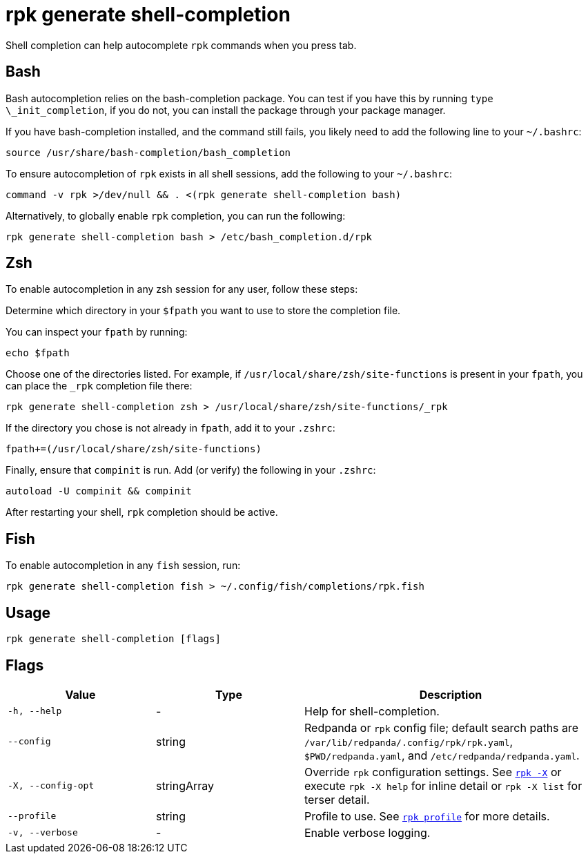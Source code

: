 = rpk generate shell-completion
// tag::single-source[]

Shell completion can help autocomplete `rpk` commands when you press tab.

== Bash

Bash autocompletion relies on the bash-completion package. You can test if you
have this by running `type \_init_completion`, if you do not, you can install
the package through your package manager.

If you have bash-completion installed, and the command still fails, you likely
need to add the following line to your `~/.bashrc`:

[,bash]
----
source /usr/share/bash-completion/bash_completion
----

To ensure autocompletion of `rpk` exists in all shell sessions, add the following
to your `~/.bashrc`:

[,bash]
----
command -v rpk >/dev/null && . <(rpk generate shell-completion bash)
----

Alternatively, to globally enable `rpk` completion, you can run the following:

[,bash]
----
rpk generate shell-completion bash > /etc/bash_completion.d/rpk
----

== Zsh

To enable autocompletion in any zsh session for any user, follow these steps:

Determine which directory in your `$fpath` you want to use to store the completion file.
   
You can inspect your `fpath` by running:
[,zsh]
----
echo $fpath
----

Choose one of the directories listed. For example, if `/usr/local/share/zsh/site-functions` is present in your `fpath`, you can place the `_rpk` completion file there:

[,zsh]
----
rpk generate shell-completion zsh > /usr/local/share/zsh/site-functions/_rpk
----

If the directory you chose is not already in `fpath`, add it to your `.zshrc`:
[,zsh]
----
fpath+=(/usr/local/share/zsh/site-functions)
----

Finally, ensure that `compinit` is run. Add (or verify) the following in your `.zshrc`:

[,zsh]
----
autoload -U compinit && compinit
----

After restarting your shell, `rpk` completion should be active.

== Fish

To enable autocompletion in any `fish` session, run:

[,fish]
----
rpk generate shell-completion fish > ~/.config/fish/completions/rpk.fish
----

== Usage

[,bash]
----
rpk generate shell-completion [flags]
----

== Flags

[cols="1m,1a,2a"]
|===
|*Value* |*Type* |*Description*

|-h, --help |- |Help for shell-completion.

|--config |string |Redpanda or `rpk` config file; default search paths are `/var/lib/redpanda/.config/rpk/rpk.yaml`, `$PWD/redpanda.yaml`, and `/etc/redpanda/redpanda.yaml`.

|-X, --config-opt |stringArray |Override `rpk` configuration settings. See xref:reference:rpk/rpk-x-options.adoc[`rpk -X`] or execute `rpk -X help` for inline detail or `rpk -X list` for terser detail.

|--profile |string |Profile to use. See xref:reference:rpk/rpk-profile.adoc[`rpk profile`] for more details.

|-v, --verbose |- |Enable verbose logging.
|===

// end::single-source[]